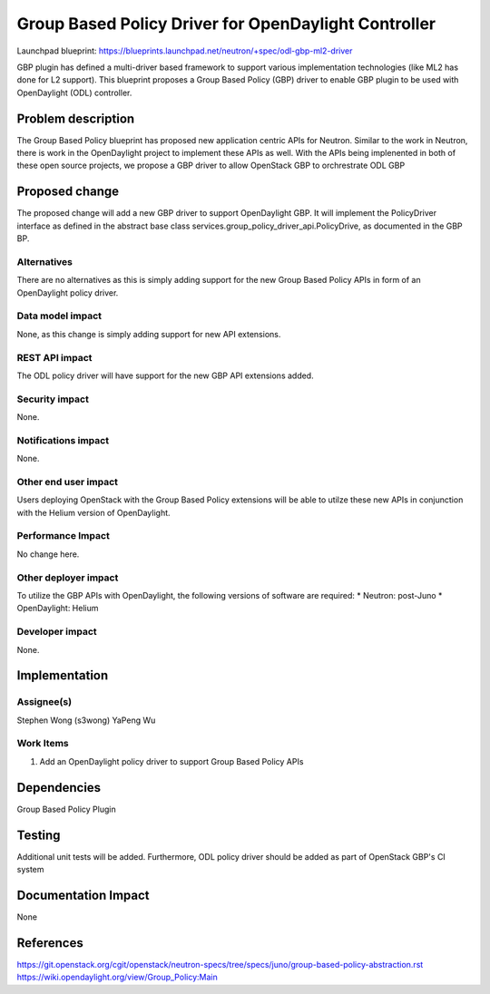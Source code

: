 ..
 This work is licensed under a Creative Commons Attribution 3.0 Unported
 License.

 http://creativecommons.org/licenses/by/3.0/legalcode

=====================================================
Group Based Policy Driver for OpenDaylight Controller
=====================================================

Launchpad blueprint:
https://blueprints.launchpad.net/neutron/+spec/odl-gbp-ml2-driver

GBP plugin has defined a multi-driver based framework to support
various implementation technologies (like ML2 has done for L2 support).
This blueprint proposes a Group Based Policy (GBP) driver to enable GBP
plugin to be used with OpenDaylight (ODL) controller.

Problem description
===================
The Group Based Policy blueprint has proposed new application centric APIs for
Neutron. Similar to the work in Neutron, there is work in the OpenDaylight
project to implement these APIs as well. With the APIs being implenented in
both of these open source projects, we propose a GBP driver to allow OpenStack GBP to orchrestrate ODL GBP

Proposed change
===============
The proposed change will add a new GBP driver to support OpenDaylight GBP.
It will implement the PolicyDriver interface as defined in the abstract base
class services.group_policy_driver_api.PolicyDrive, as documented in
the GBP BP.

Alternatives
------------
There are no alternatives as this is simply adding support for the new Group
Based Policy APIs in form of an OpenDaylight policy driver.

Data model impact
-----------------
None, as this change is simply adding support for new API extensions.

REST API impact
---------------
The ODL policy driver will have support for the new GBP API extensions
added.

Security impact
---------------
None.

Notifications impact
--------------------
None.

Other end user impact
---------------------
Users deploying OpenStack with the Group Based Policy extensions will be able to
utilze these new APIs in conjunction with the Helium version of OpenDaylight.

Performance Impact
------------------
No change here.

Other deployer impact
---------------------
To utilize the GBP APIs with OpenDaylight, the following versions of software
are required:
* Neutron: post-Juno
* OpenDaylight: Helium

Developer impact
----------------
None.

Implementation
==============

Assignee(s)
-----------
Stephen Wong (s3wong)
YaPeng Wu

Work Items
----------
1. Add an OpenDaylight policy driver to support Group Based Policy APIs

Dependencies
============
Group Based Policy Plugin

Testing
=======
Additional unit tests will be added. Furthermore, ODL policy driver should be added as part of OpenStack GBP's CI system

Documentation Impact
====================
None

References
==========
https://git.openstack.org/cgit/openstack/neutron-specs/tree/specs/juno/group-based-policy-abstraction.rst
https://wiki.opendaylight.org/view/Group_Policy:Main
